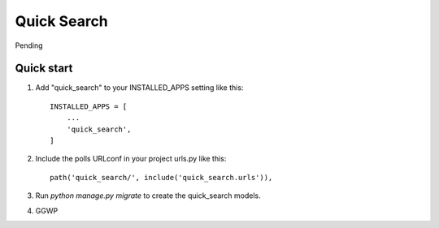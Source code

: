 =====
Quick Search
=====

Pending

Quick start
-----------

1. Add "quick_search" to your INSTALLED_APPS setting like this::

    INSTALLED_APPS = [
        ...
        'quick_search',
    ]

2. Include the polls URLconf in your project urls.py like this::

    path('quick_search/', include('quick_search.urls')),

3. Run `python manage.py migrate` to create the quick_search models.

4. GGWP